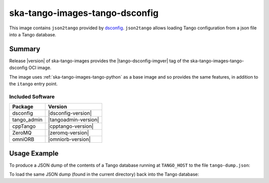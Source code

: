 .. _ska-tango-images-tango-dsconfig:

===============================
ska-tango-images-tango-dsconfig
===============================

This image contains ``json2tango`` provided by `dsconfig
<https://gitlab.com/MaxIV/lib-maxiv-dsconfig>`_.  ``json2tango`` allows loading
Tango configuration from a json file into a Tango database.

Summary
-------

Release |version| of ska-tango-images provides the |tango-dsconfig-imgver| tag of
the ska-tango-images-tango-dsconfig OCI image.

The image uses :ref:`ska-tango-images-tango-python` as a base image and so
provides the same features, in addition to the ``itango`` entry point.

Included Software
*****************

.. list-table::
   :header-rows: 1

   * - Package
     - Version
   * - dsconfig
     - |dsconfig-version|
   * - tango_admin
     - |tangoadmin-version|
   * - cppTango
     - |cpptango-version|
   * - ZeroMQ
     - |zeromq-version|
   * - omniORB
     - |omniorb-version|

Usage Example
-------------

To produce a JSON dump of the contents of a Tango database running at
``TANGO_HOST`` to the file ``tango-dump.json``:

.. code-block::
   :substitutions:

   docker run --rm --env TANGO_HOST=$TANGO_HOST --net=host \
      |oci-registry|/ska-tango-images-tango-dsconfig:|tango-dsconfig-imgver| \
      python -m dsconfig.dump > tango-dump.json

To load the same JSON dump (found in the current directory) back into the Tango
database:

.. code-block::
   :substitutions:

   docker run --rm --env TANGO_HOST=$TANGO_HOST --net=host -v .:/mnt:z \
      |oci-registry|/ska-tango-images-tango-dsconfig:|tango-dsconfig-imgver| \
      json2tango --write /mnt/tango-dump.json

